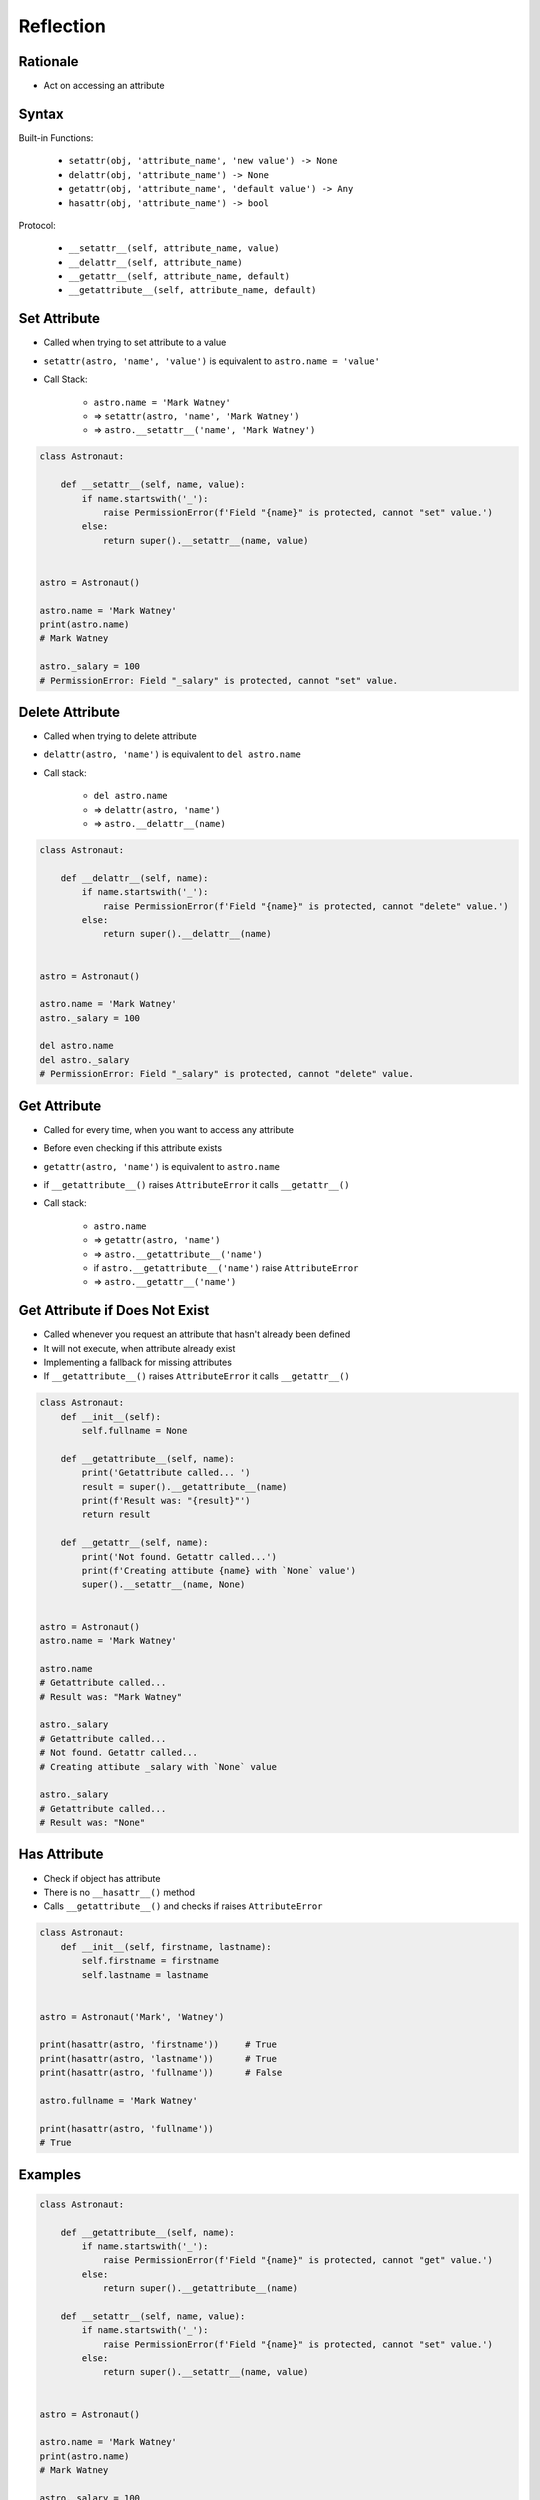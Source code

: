 **********
Reflection
**********


Rationale
=========
* Act on accessing an attribute


Syntax
======
Built-in Functions:

    * ``setattr(obj, 'attribute_name', 'new value') -> None``
    * ``delattr(obj, 'attribute_name') -> None``
    * ``getattr(obj, 'attribute_name', 'default value') -> Any``
    * ``hasattr(obj, 'attribute_name') -> bool``

Protocol:

    * ``__setattr__(self, attribute_name, value)``
    * ``__delattr__(self, attribute_name)``
    * ``__getattr__(self, attribute_name, default)``
    * ``__getattribute__(self, attribute_name, default)``


Set Attribute
=============
* Called when trying to set attribute to a value
* ``setattr(astro, 'name', 'value')`` is equivalent to ``astro.name = 'value'``
* Call Stack:

    * ``astro.name = 'Mark Watney'``
    * => ``setattr(astro, 'name', 'Mark Watney')``
    * => ``astro.__setattr__('name', 'Mark Watney')``

.. code-block:: python

    class Astronaut:

        def __setattr__(self, name, value):
            if name.startswith('_'):
                raise PermissionError(f'Field "{name}" is protected, cannot "set" value.')
            else:
                return super().__setattr__(name, value)


    astro = Astronaut()

    astro.name = 'Mark Watney'
    print(astro.name)
    # Mark Watney

    astro._salary = 100
    # PermissionError: Field "_salary" is protected, cannot "set" value.


Delete Attribute
================
* Called when trying to delete attribute
* ``delattr(astro, 'name')`` is equivalent to ``del astro.name``
* Call stack:

    * ``del astro.name``
    * => ``delattr(astro, 'name')``
    * => ``astro.__delattr__(name)``

.. code-block:: python

    class Astronaut:

        def __delattr__(self, name):
            if name.startswith('_'):
                raise PermissionError(f'Field "{name}" is protected, cannot "delete" value.')
            else:
                return super().__delattr__(name)


    astro = Astronaut()

    astro.name = 'Mark Watney'
    astro._salary = 100

    del astro.name
    del astro._salary
    # PermissionError: Field "_salary" is protected, cannot "delete" value.


Get Attribute
=============
* Called for every time, when you want to access any attribute
* Before even checking if this attribute exists
* ``getattr(astro, 'name')`` is equivalent to ``astro.name``
* if ``__getattribute__()`` raises ``AttributeError`` it calls ``__getattr__()``
* Call stack:

    * ``astro.name``
    * => ``getattr(astro, 'name')``
    * => ``astro.__getattribute__('name')``
    * if ``astro.__getattribute__('name')`` raise ``AttributeError``
    * => ``astro.__getattr__('name')``

.. code-block:: python
    :caption: Example ``__getattribute__()``

    class Astronaut:

        def __getattribute__(self, name):
            if name.startswith('_'):
                raise PermissionError(f'Field "{name}" is protected, cannot "get" value.')
            else:
                return super().__getattribute__(name)


    astro = Astronaut()

    astro.name = 'Mark Watney'
    print(astro.name)
    # Mark Watney

    print(astro._salary)
    # PermissionError: Field "_salary" is protected, cannot "get" value.


Get Attribute if Does Not Exist
===============================
* Called whenever you request an attribute that hasn't already been defined
* It will not execute, when attribute already exist
* Implementing a fallback for missing attributes
* If ``__getattribute__()`` raises ``AttributeError`` it calls ``__getattr__()``

.. code-block:: python
    :caption: Example ``__getattr__()``

    class Astronaut:
        def __init__(self):
            self.fullname = None

        def __getattr__(self, name):
            return 'Sorry, field does not exist'


    astro = Astronaut()
    astro.name = 'Mark Watney'

    print(astro.name)
    # Mark Watney

    print(astro._salary)
    # Sorry, field does not exist

.. code-block:: python

    class Astronaut:
        def __init__(self):
            self.fullname = None

        def __getattribute__(self, name):
            print('Getattribute called... ')
            result = super().__getattribute__(name)
            print(f'Result was: "{result}"')
            return result

        def __getattr__(self, name):
            print('Not found. Getattr called...')
            print(f'Creating attibute {name} with `None` value')
            super().__setattr__(name, None)


    astro = Astronaut()
    astro.name = 'Mark Watney'

    astro.name
    # Getattribute called...
    # Result was: "Mark Watney"

    astro._salary
    # Getattribute called...
    # Not found. Getattr called...
    # Creating attibute _salary with `None` value

    astro._salary
    # Getattribute called...
    # Result was: "None"


Has Attribute
=============
* Check if object has attribute
* There is no ``__hasattr__()`` method
* Calls ``__getattribute__()`` and checks if raises ``AttributeError``

.. code-block:: python

    class Astronaut:
        def __init__(self, firstname, lastname):
            self.firstname = firstname
            self.lastname = lastname


    astro = Astronaut('Mark', 'Watney')

    print(hasattr(astro, 'firstname'))     # True
    print(hasattr(astro, 'lastname'))      # True
    print(hasattr(astro, 'fullname'))      # False

    astro.fullname = 'Mark Watney'

    print(hasattr(astro, 'fullname'))
    # True


Examples
========
.. code-block:: python

    class Astronaut:

        def __getattribute__(self, name):
            if name.startswith('_'):
                raise PermissionError(f'Field "{name}" is protected, cannot "get" value.')
            else:
                return super().__getattribute__(name)

        def __setattr__(self, name, value):
            if name.startswith('_'):
                raise PermissionError(f'Field "{name}" is protected, cannot "set" value.')
            else:
                return super().__setattr__(name, value)


    astro = Astronaut()

    astro.name = 'Mark Watney'
    print(astro.name)
    # Mark Watney

    astro._salary = 100
    # PermissionError: Field "_salary" is protected, cannot "set" value.

    print(astro._salary)
    # PermissionError: Field "_salary" is protected, cannot "get" value.

.. code-block:: python

    class Temperature:
        def __init__(self, kelvin):
            self.kelvin = kelvin

        def __setattr__(self, name, value):
            if value < 0.0:
                raise ValueError('Kelvin temperature cannot be negative')
            else:
                return super().__setattr__(name, value)


    t = Temperature(100)

    t.kelvin = 20
    print(t.kelvin)
    # 20

    t.kelvin = -10
    # ValueError: Kelvin temperature cannot be negative

.. code-block:: python

    class Temperature:
        def __init__(self, kelvin):
            self.kelvin = kelvin

        def __setattr__(self, name, value):
            super().__setattr__(name, value)

            if name == 'kelvin':
                self.celsius = 273.15 + self.kelvin
                self.fahrenheit = (self.kelvin-273.15) * 1.8 + 32


    t = Temperature(100)

    print(t.kelvin)
    # 100

    print(t.celsius)
    # 373.15

    print(t.fahrenheit)
    # -279.66999999999996


Assignments
===========

Protocol Reflection
-------------------
* Complexity level: medium
* Lines of code to write: 30 lines
* Estimated time of completion: 21 min
* Solution: :download:`solution/protocol_reflection.py`

:English:
    #. Create class ``Point`` with ``x``, ``y``, ``z`` attributes
    #. Prevent adding new attributes
    #. Prevent deleting attributes
    #. Prevent changing attributes
    #. Allow to set attributes only at the initialization
    #. All tests must pass

:Polish:
    #. Stwórz klasę ``Point`` z atrybutami ``x``, ``y``, ``z``
    #. Zablokuj możliwość dodawania nowych atrybutów
    #. Zablokuj możliwość usuwania atrybutów
    #. Zablokuj edycję atrybutów
    #. Pozwól na ustawianie atrybutów tylko przy inicjalizacji klasy
    #. Wszystkie testy muszą przejść

:Input:
    .. code-block:: python

        class Point:
            """
            >>> pt = Point(1, 2, 3)
            >>> pt.x
            1
            >>> pt.y
            2
            >>> pt.z
            3

            >>> del pt.x
            Traceback (most recent call last):
                ...
            PermissionError: Cannot delete attibutes

            >>> del pt.notexisting
            Traceback (most recent call last):
                ...
            PermissionError: Cannot delete attibutes

            >>> pt.x = 10
            Traceback (most recent call last):
                ...
            PermissionError: Cannot modify existing attributes

            >>> pt.notexisting = 10
            Traceback (most recent call last):
                ...
            PermissionError: Cannot set other attributes than x,y,z
            """
